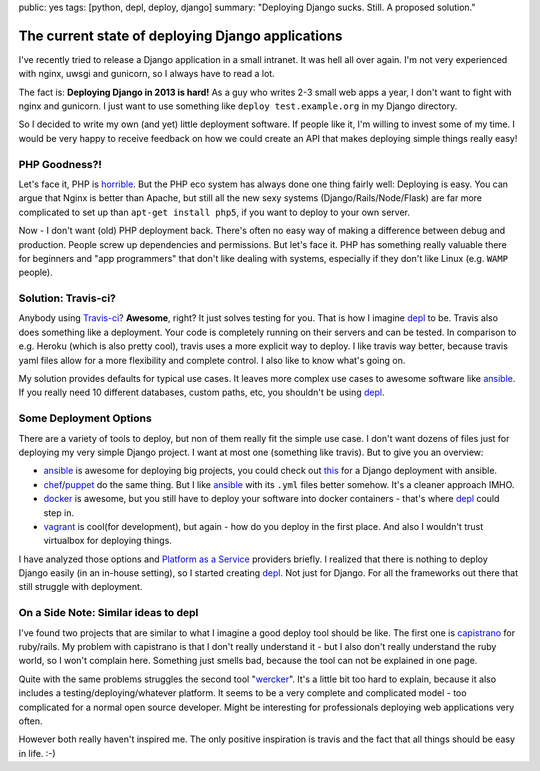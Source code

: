 public: yes
tags: [python, depl, deploy, django]
summary: "Deploying Django sucks. Still. A proposed solution."

The current state of deploying Django applications
==================================================

I've recently tried to release a Django application in a small intranet. It was
hell all over again. I'm not very experienced with nginx, uwsgi and gunicorn,
so I always have to read a lot.

The fact is: **Deploying Django in 2013 is hard!** As a guy who writes 2-3
small web apps a year, I don't want to fight with nginx and gunicorn. I just
want to use something like ``deploy test.example.org`` in my Django directory.

So I decided to write my own (and yet) little deployment software. If people
like it, I'm willing to invest some of my time. I would be very happy to
receive feedback on how we could create an API that makes deploying simple
things really easy!


PHP Goodness?!
--------------

Let's face it, PHP is horrible_. But the PHP eco system has always done one
thing fairly well: Deploying is easy. You can argue that Nginx is better than
Apache, but still all the new sexy systems (Django/Rails/Node/Flask) are far
more complicated to set up than ``apt-get install php5``, if you want to deploy
to your own server.

Now - I don't want (old) PHP deployment back. There's often no easy way of
making a difference between debug and production. People screw up dependencies
and permissions. But let's face it. PHP has something really valuable there for
beginners and "app programmers" that don't like dealing with systems,
especially if they don't like Linux (e.g. ``WAMP`` people).


Solution: Travis-ci?
--------------------

Anybody using `Travis-ci <https://travis-ci.org>`_? **Awesome**, right?  It
just solves testing for you. That is how I imagine depl_ to be. Travis also
does something like a deployment. Your code is completely running on their
servers and can be tested. In comparison to e.g. Heroku (which is also pretty
cool), travis uses a more explicit way to deploy. I like travis way better,
because travis yaml files allow for a more flexibility and complete control. I
also like to know what's going on.

My solution provides defaults for typical use cases. It leaves more complex use
cases to awesome software like ansible_. If you really need 10 different
databases, custom paths, etc, you shouldn't be using depl_.


Some Deployment Options
-----------------------

There are a variety of tools to deploy, but non of them really fit the simple
use case. I don't want dozens of files just for deploying my very simple Django
project. I want at most one (something like travis). But to give you an
overview:

- ansible_ is awesome for deploying big projects, you could check out `this 
  <http://www.stavros.io/posts/example-provisioning-and-deployment-ansible/>`_
  for a Django deployment with ansible.
- chef_/puppet_ do the same thing. But I like ansible_ with its ``.yml`` files
  better somehow. It's a cleaner approach IMHO.
- docker_ is awesome, but you still have to deploy your software into docker
  containers - that's where depl_ could step in.
- vagrant_ is cool(for development), but again - how do you deploy in the first
  place. And also I wouldn't trust virtualbox for deploying things.

I have analyzed those options and `Platform as a Service`_ providers
briefly. I realized that there is nothing to deploy Django easily (in an
in-house setting), so I started creating depl_. Not just for Django. For all
the frameworks out there that still struggle with deployment.


On a Side Note: Similar ideas to depl
-------------------------------------

I've found two projects that are similar to what I imagine a good deploy tool
should be like. The first one is capistrano_ for ruby/rails. My problem with
capistrano is that I don't really understand it - but I also don't really
understand the ruby world, so I won't complain here.  Something just smells
bad, because the tool can not be explained in one page.

Quite with the same problems struggles the second tool "wercker_". It's a
little bit too hard to explain, because it also includes a
testing/deploying/whatever platform. It seems to be a very complete and
complicated model - too complicated for a normal open source developer. Might
be interesting for professionals deploying web applications very often. 

However both really haven't inspired me. The only positive inspiration is
travis and the fact that all things should be easy in life. :-)

.. _depl: https://github.com/davidhalter/depl
.. _ansible: https://github.com/ansible/ansible
.. _ansible-django: 
.. _vagrant: https://github.com/mitchellh/vagrant
.. _docker: http://www.docker.io
.. _chef: https://github.com/opscode/chef
.. _puppet: https://github.com/puppetlabs/puppet
.. _horrible: http://me.veekun.com/blog/2012/04/09/php-a-fractal-of-bad-design/
.. _wercker: http://gigaom.com/2012/10/11/wercker-aims-to-fix-the-app-dev-universe/
.. _capistrano: https://github.com/capistrano/capistrano
.. _Platform as a Service: /code/2013/12/16/paas/
